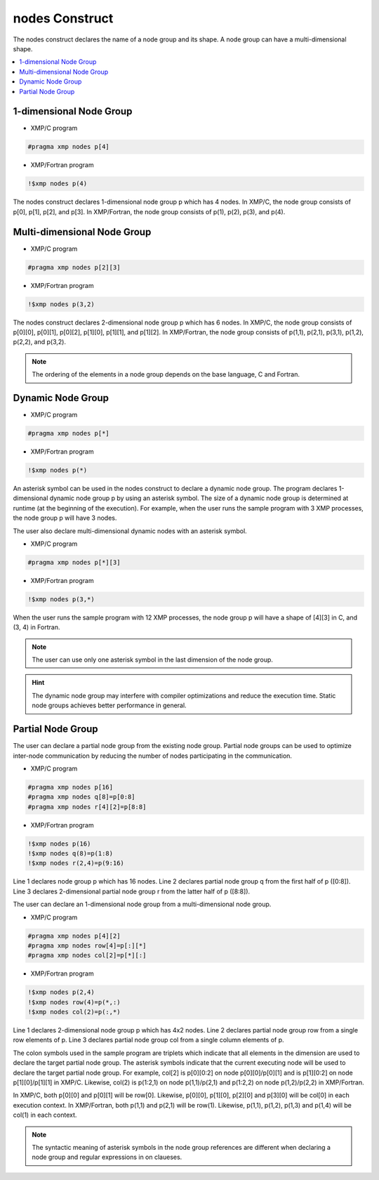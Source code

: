 =================================
nodes Construct
=================================

The nodes construct declares the name of a node group and its shape.
A node group can have a multi-dimensional shape.

.. contents::
   :local:
   :depth: 2

1-dimensional Node Group
-----------------

* XMP/C program

.. code-block:: C
   
   #pragma xmp nodes p[4]

* XMP/Fortran program

.. code-block:: Fortran

    !$xmp nodes p(4)

The nodes construct declares 1-dimensional node group p which has 4 nodes. 
In XMP/C, the node group consists of p[0], p[1], p[2], and p[3].
In XMP/Fortran, the node group consists of p(1), p(2), p(3), and p(4).

Multi-dimensional Node Group
-----------------

* XMP/C program

.. code-block:: C

   #pragma xmp nodes p[2][3]

* XMP/Fortran program

.. code-block:: Fortran

    !$xmp nodes p(3,2)

The nodes construct declares 2-dimensional node group p which has 6 nodes.
In XMP/C, the node group consists of p[0][0], p[0][1], p[0][2], p[1][0], p[1][1], and p[1][2].
In XMP/Fortran, the node group consists of p(1,1), p(2,1), p(3,1), p(1,2), p(2,2), and p(3,2).

.. note::
   The ordering of the elements in a node group depends on the base language, C and Fortran.

Dynamic Node Group
------------------
* XMP/C program

.. code-block:: C

   #pragma xmp nodes p[*]

* XMP/Fortran program

.. code-block:: Fortran

    !$xmp nodes p(*)

An asterisk symbol can be used in the nodes construct to declare a dynamic node group.
The program declares 1-dimensional dynamic node group p by using an asterisk symbol.
The size of a dynamic node group is determined at runtime (at the beginning of the execution).
For example, when the user runs the sample program with 3 XMP processes, the node group p will have 3 nodes.

The user also declare multi-dimensional dynamic nodes with an asterisk symbol.

* XMP/C program

.. code-block:: C

   #pragma xmp nodes p[*][3]

* XMP/Fortran program

.. code-block:: Fortran

    !$xmp nodes p(3,*)

When the user runs the sample program with 12 XMP processes, the node group p will have a shape of [4][3] in C, and (3, 4) in Fortran.

.. note::
   The user can use only one asterisk symbol in the last dimension of the node group.

.. hint::
   The dynamic node group may interfere with compiler optimizations and reduce the execution time. Static node groups achieves better performance in general.

Partial Node Group
------------------
The user can declare a partial node group from the existing node group.
Partial node groups can be used to optimize inter-node communication by reducing the number of nodes participating in the communication.

* XMP/C program

.. code-block:: C

   #pragma xmp nodes p[16]
   #pragma xmp nodes q[8]=p[0:8]
   #pragma xmp nodes r[4][2]=p[8:8]

* XMP/Fortran program

.. code-block:: Fortran

   !$xmp nodes p(16)
   !$xmp nodes q(8)=p(1:8)
   !$xmp nodes r(2,4)=p(9:16)

Line 1 declares node group p which has 16 nodes.
Line 2 declares partial node group q from the first half of p ([0:8]).
Line 3 declares 2-dimensional partial node group r from the latter half of p ([8:8]).

The user can declare an 1-dimensional node group from a multi-dimensional node group.

* XMP/C program

.. code-block:: C

   #pragma xmp nodes p[4][2]
   #pragma xmp nodes row[4]=p[:][*]
   #pragma xmp nodes col[2]=p[*][:]

* XMP/Fortran program

.. code-block:: Fortran

   !$xmp nodes p(2,4)
   !$xmp nodes row(4)=p(*,:)
   !$xmp nodes col(2)=p(:,*)

Line 1 declares 2-dimensional node group p which has 4x2 nodes.
Line 2 declares partial node group row from a single row elements of p.
Line 3 declares partial node group col from a single column elements of p.

The colon symbols used in the sample program are triplets which indicate that all elements in the dimension are used to declare the target partial node group.
The asterisk symbols indicate that the current executing node will be used to declare the target partial node group.
For example, col[2] is p[0][0:2] on node p[0][0]/p[0][1] and is p[1][0:2] on node p[1][0]/p[1][1] in XMP/C.
Likewise, col(2) is p(1:2,1) on node p(1,1)/p(2,1) and p(1:2,2) on node p(1,2)/p(2,2) in XMP/Fortran.

.. image:: ../img/nodes/row_col.png

In XMP/C, both p[0][0] and p[0][1] will be row[0].
Likewise, p[0][0], p[1][0], p[2][0] and p[3][0] will be col[0] in each execution context.
In XMP/Fortran, both p(1,1) and p(2,1) will be row(1).
Likewise, p(1,1), p(1,2), p(1,3) and p(1,4) will be col(1) in each context.

.. note::
   The syntactic meaning of asterisk symbols in the node group references are different when declaring a node group  and regular expressions in on claueses.
